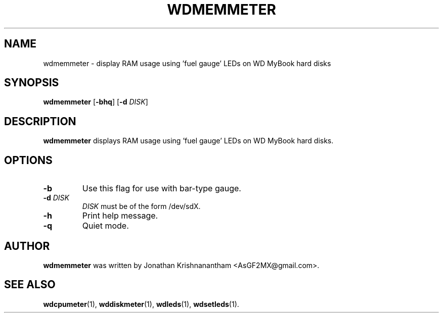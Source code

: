 .\"                                      Hey, EMACS: -*- nroff -*-
.TH WDMEMMETER 1 "February 9, 2016"
.SH NAME
wdmemmeter \- display RAM usage using 'fuel gauge' LEDs on WD MyBook hard disks
.SH SYNOPSIS
.B wdmemmeter
[\fB\-bhq\fR]
[\fB\-d\fR \fIDISK\fR]
.SH DESCRIPTION
.B wdmemmeter
displays RAM usage using 'fuel gauge' LEDs on WD MyBook hard disks.
.SH OPTIONS
.TP
.BR \-b
Use this flag for use with bar-type gauge.
.TP
.BR \-d " "\fIDISK\fR
\fIDISK\fR must be of the form /dev/sdX.
.TP
.BR \-h
Print help message.
.TP
.BR \-q
Quiet mode.
.SH AUTHOR
.B wdmemmeter
was written by Jonathan Krishnanantham <AsGF2MX@gmail.com>.
.SH SEE ALSO
.BR wdcpumeter (1),
.BR wddiskmeter (1),
.BR wdleds (1),
.BR wdsetleds (1).
